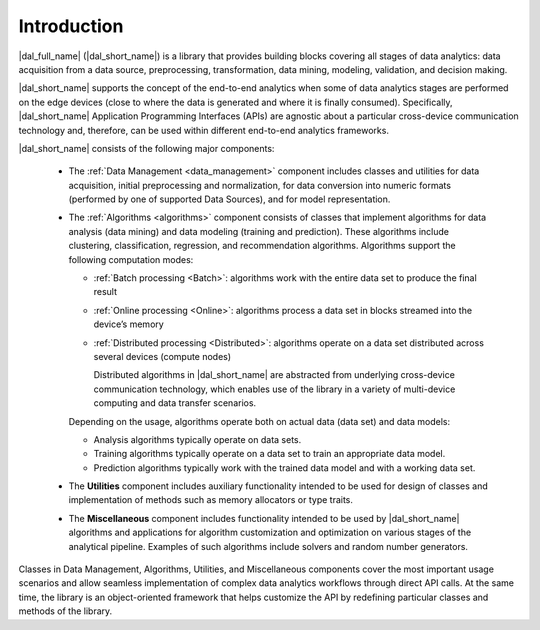============
Introduction
============

.. _data_analytics_pipeline:

|dal_full_name| (|dal_short_name|) is a library that provides building blocks covering all stages of data analytics: data acquisition
from a data source, preprocessing, transformation, data mining, modeling, validation, and decision making.

.. image:: _static/data_analytics_stages.png
  :width: 800
  :alt: Data analytis stages

|dal_short_name| supports the concept of the end-to-end analytics when some of data analytics stages are performed on the
edge devices (close to where the data is generated and where it is finally consumed). Specifically,
|dal_short_name| Application Programming Interfaces (APIs) are agnostic about a particular cross-device
communication technology and, therefore, can be used within different end-to-end analytics frameworks.

.. image:: _static/e2eframeworks.png
  :width: 800
  :alt: End to End Analytics Frameworks

|dal_short_name| consists of the following major components:

 - The :ref:`Data Management <data_management>` component includes classes and utilities for data acquisition, initial preprocessing and normalization,
   for data conversion into numeric formats (performed by one of supported Data Sources), and for model representation.

 - The :ref:`Algorithms <algorithms>` component consists of classes that implement algorithms for data analysis (data mining) and data modeling
   (training and prediction). These algorithms include clustering, classification, regression, and recommendation algorithms.
   Algorithms support the following computation modes:

   - :ref:`Batch processing <Batch>`: algorithms work with the entire data set to produce the final result

   - :ref:`Online processing <Online>`: algorithms process a data set in blocks streamed into the device’s memory

   - :ref:`Distributed processing <Distributed>`: algorithms operate on a data set distributed across several devices
     (compute nodes)

     Distributed algorithms in |dal_short_name| are abstracted from underlying cross-device communication technology,
     which enables use of the library in a variety of multi-device computing and data transfer scenarios.

   Depending on the usage, algorithms operate both on actual data (data set) and data models:

   - Analysis algorithms typically operate on data sets.

   - Training algorithms typically operate on a data set to train an appropriate data model.

   - Prediction algorithms typically work with the trained data model and with a working data set.

 - The **Utilities** component includes auxiliary functionality intended to be used for design of
   classes and implementation of methods such as memory allocators or type traits.

 - The **Miscellaneous** component includes functionality intended to be used by |dal_short_name|
   algorithms and applications for algorithm customization and optimization on various stages of the
   analytical pipeline. Examples of such algorithms include solvers and random number generators.

Classes in Data Management, Algorithms, Utilities, and Miscellaneous components cover the most
important usage scenarios and allow seamless implementation of complex data analytics workflows
through direct API calls. At the same time, the library is an object-oriented framework that helps
customize the API by redefining particular classes and methods of the library.
